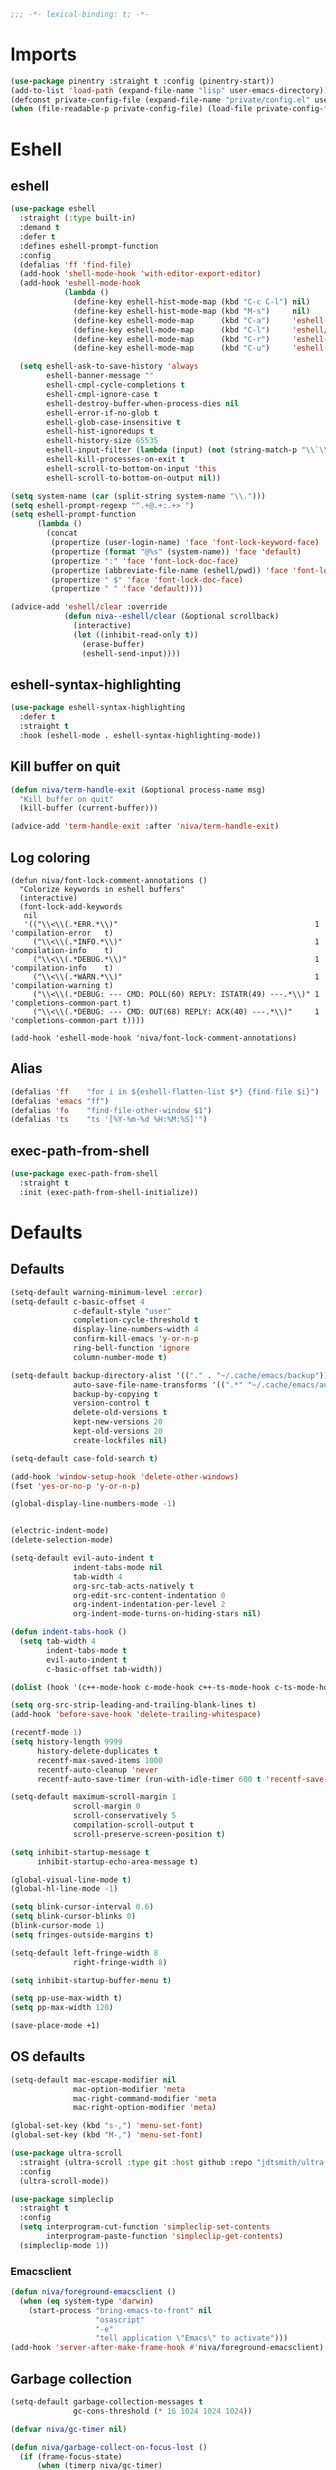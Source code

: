 #+PROPERTY: header-args:emacs-lisp :comments link :tangle ~/.config/emacs/config.el :results silent
#+OPTIONS:  toc:2
#+STARTUP:  overview noindent

#+begin_src emacs-lisp  :comments no
;;; -*- lexical-binding: t; -*-
#+end_src

* Imports
#+begin_src emacs-lisp
(use-package pinentry :straight t :config (pinentry-start))
(add-to-list 'load-path (expand-file-name "lisp" user-emacs-directory))
(defconst private-config-file (expand-file-name "private/config.el" user-emacs-directory))
(when (file-readable-p private-config-file) (load-file private-config-file))
#+end_src

* Eshell
** eshell
#+begin_src emacs-lisp
(use-package eshell
  :straight (:type built-in)
  :demand t
  :defer t
  :defines eshell-prompt-function
  :config
  (defalias 'ff 'find-file)
  (add-hook 'shell-mode-hook 'with-editor-export-editor)
  (add-hook 'eshell-mode-hook
            (lambda ()
              (define-key eshell-hist-mode-map (kbd "C-c C-l") nil)
              (define-key eshell-hist-mode-map (kbd "M-s")     nil)
              (define-key eshell-mode-map      (kbd "C-a")     'eshell-bol)
              (define-key eshell-mode-map      (kbd "C-l")     'eshell/clear)
              (define-key eshell-mode-map      (kbd "C-r")     'eshell-isearch-backward)
              (define-key eshell-mode-map      (kbd "C-u")     'eshell-kill-input)))

  (setq eshell-ask-to-save-history 'always
        eshell-banner-message ""
        eshell-cmpl-cycle-completions t
        eshell-cmpl-ignore-case t
        eshell-destroy-buffer-when-process-dies nil
        eshell-error-if-no-glob t
        eshell-glob-case-insensitive t
        eshell-hist-ignoredups t
        eshell-history-size 65535
        eshell-input-filter (lambda (input) (not (string-match-p "\\`\\s-+" input)))
        eshell-kill-processes-on-exit t
        eshell-scroll-to-bottom-on-input 'this
        eshell-scroll-to-bottom-on-output nil))

(setq system-name (car (split-string system-name "\\.")))
(setq eshell-prompt-regexp "^.+@.+:.+> ")
(setq eshell-prompt-function
      (lambda ()
        (concat
         (propertize (user-login-name) 'face 'font-lock-keyword-face)
         (propertize (format "@%s" (system-name)) 'face 'default)
         (propertize ":" 'face 'font-lock-doc-face)
         (propertize (abbreviate-file-name (eshell/pwd)) 'face 'font-lock-type-face)
         (propertize " $" 'face 'font-lock-doc-face)
         (propertize " " 'face 'default))))

(advice-add 'eshell/clear :override
            (defun niva--eshell/clear (&optional scrollback)
              (interactive)
              (let ((inhibit-read-only t))
                (erase-buffer)
                (eshell-send-input))))
#+end_src

** eshell-syntax-highlighting
#+begin_src emacs-lisp
(use-package eshell-syntax-highlighting
  :defer t
  :straight t
  :hook (eshell-mode . eshell-syntax-highlighting-mode))
#+end_src

** Kill buffer on quit
#+begin_src emacs-lisp
(defun niva/term-handle-exit (&optional process-name msg)
  "Kill buffer on quit"
  (kill-buffer (current-buffer)))

(advice-add 'term-handle-exit :after 'niva/term-handle-exit)
#+end_src

** Log coloring
#+begin_src disabled
(defun niva/font-lock-comment-annotations ()
  "Colorize keywords in eshell buffers"
  (interactive)
  (font-lock-add-keywords
   nil
   '(("\\<\\(.*ERR.*\\)"                                            1 'compilation-error   t)
     ("\\<\\(.*INFO.*\\)"                                           1 'compilation-info    t)
     ("\\<\\(.*DEBUG.*\\)"                                          1 'compilation-info    t)
     ("\\<\\(.*WARN.*\\)"                                           1 'compilation-warning t)
     ("\\<\\(.*DEBUG: --- CMD: POLL(60) REPLY: ISTATR(49) ---.*\\)" 1 'completions-common-part t)
     ("\\<\\(.*DEBUG: --- CMD: OUT(68) REPLY: ACK(40) ---.*\\)"     1 'completions-common-part t))))

(add-hook 'eshell-mode-hook 'niva/font-lock-comment-annotations)
#+end_src

** Alias
#+begin_src emacs-lisp
(defalias 'ff    "for i in ${eshell-flatten-list $*} {find-file $i}")
(defalias 'emacs "ff")
(defalias 'fo    "find-file-other-window $1")
(defalias 'ts    "ts '[%Y-%m-%d %H:%M:%S]'")
#+end_src

** exec-path-from-shell
#+begin_src emacs-lisp
(use-package exec-path-from-shell
  :straight t
  :init (exec-path-from-shell-initialize))
#+end_src

* Defaults
** Defaults
#+begin_src emacs-lisp
(setq-default warning-minimum-level :error)
(setq-default c-basic-offset 4
              c-default-style "user"
              completion-cycle-threshold t
              display-line-numbers-width 4
              confirm-kill-emacs 'y-or-n-p
              ring-bell-function 'ignore
              column-number-mode t)

(setq-default backup-directory-alist '(("." . "~/.cache/emacs/backup"))
              auto-save-file-name-transforms '((".*" "~/.cache/emacs/auto-save/" t))
              backup-by-copying t
              version-control t
              delete-old-versions t
              kept-new-versions 20
              kept-old-versions 20
              create-lockfiles nil)

(setq-default case-fold-search t)

(add-hook 'window-setup-hook 'delete-other-windows)
(fset 'yes-or-no-p 'y-or-n-p)

(global-display-line-numbers-mode -1)


(electric-indent-mode)
(delete-selection-mode)

(setq-default evil-auto-indent t
              indent-tabs-mode nil
              tab-width 4
              org-src-tab-acts-natively t
              org-edit-src-content-indentation 0
              org-indent-indentation-per-level 2
              org-indent-mode-turns-on-hiding-stars nil)

(defun indent-tabs-hook ()
  (setq tab-width 4
        indent-tabs-mode t
        evil-auto-indent t
        c-basic-offset tab-width))

(dolist (hook '(c++-mode-hook c-mode-hook c++-ts-mode-hook c-ts-mode-hook cmake-ts-mode-hook)) (add-hook hook 'indent-tabs-hook))

(setq org-src-strip-leading-and-trailing-blank-lines t)
(add-hook 'before-save-hook 'delete-trailing-whitespace)

(recentf-mode 1)
(setq history-length 9999
      history-delete-duplicates t
      recentf-max-saved-items 1000
      recentf-auto-cleanup 'never
      recentf-auto-save-timer (run-with-idle-timer 600 t 'recentf-save-list))

(setq-default maximum-scroll-margin 1
              scroll-margin 0
              scroll-conservatively 5
              compilation-scroll-output t
              scroll-preserve-screen-position t)

(setq inhibit-startup-message t
      inhibit-startup-echo-area-message t)

(global-visual-line-mode t)
(global-hl-line-mode -1)

(setq blink-cursor-interval 0.6)
(setq blink-cursor-blinks 0)
(blink-cursor-mode 1)
(setq fringes-outside-margins t)

(setq-default left-fringe-width 8
              right-fringe-width 8)

(setq inhibit-startup-buffer-menu t)

(setq pp-use-max-width t)
(setq pp-max-width 120)

(save-place-mode +1)
#+end_src

** OS defaults
#+begin_src emacs-lisp
(setq-default mac-escape-modifier nil
              mac-option-modifier 'meta
              mac-right-command-modifier 'meta
              mac-right-option-modifier 'meta)

(global-set-key (kbd "s-,") 'menu-set-font)
(global-set-key (kbd "M-,") 'menu-set-font)
#+end_src

#+begin_src emacs-lisp
(use-package ultra-scroll
  :straight (ultra-scroll :type git :host github :repo "jdtsmith/ultra-scroll")
  :config
  (ultra-scroll-mode))

(use-package simpleclip
  :straight t
  :config
  (setq interprogram-cut-function 'simpleclip-set-contents
        interprogram-paste-function 'simpleclip-get-contents)
  (simpleclip-mode 1))
#+end_src

*** Emacsclient
#+begin_src emacs-lisp
(defun niva/foreground-emacsclient ()
  (when (eq system-type 'darwin)
    (start-process "bring-emacs-to-front" nil
                   "osascript"
                   "-e"
                   "tell application \"Emacs\" to activate")))
(add-hook 'server-after-make-frame-hook #'niva/foreground-emacsclient)
#+end_src


** Garbage collection
#+begin_src emacs-lisp
(setq-default garbage-collection-messages t
              gc-cons-threshold (* 16 1024 1024 1024))

(defvar niva/gc-timer nil)

(defun niva/garbage-collect-on-focus-lost ()
  (if (frame-focus-state)
      (when (timerp niva/gc-timer)
        (cancel-timer niva/gc-timer))
    (setq my/gc-timer (run-with-idle-timer 180 nil #'garbage-collect))))

(add-function :after after-focus-change-function #'niva/garbage-collect-on-focus-lost)
#+end_src

* Customization
** Theme
#+begin_src emacs-lisp
(ignore-errors (niva/update-theme-faces))
(make-frame-visible)
#+end_src

** Colors
#+begin_src emacs-lisp
(require 'color-operations)
#+end_src

** GUI settings
** Display time
#+begin_src emacs-lisp
(setq-default display-time-format " %H:%M "
              display-time-interval 60
              display-time-default-load-average nil
              display-time-string-forms '((propertize (format-time-string display-time-format now) 'help-echo (format-time-string "%a %b %e, %Y" now)) " "))
(display-time-mode -1)
#+end_src

** Font
#+begin_src emacs-lisp
(defun niva/remove-font-weight ()
  "Set weights to regular on common faces"
  (interactive)
  (set-face-attribute 'bold               nil :weight 'unspecified)
  (set-face-attribute 'buffer-menu-buffer nil :weight 'unspecified)
  (set-face-attribute 'compilation-error  nil :weight 'unspecified)
  (set-face-attribute 'default            nil :weight 'unspecified)
  (set-face-attribute 'help-key-binding   nil :weight 'unspecified :family 'unspecified :box 'unspecified :inherit 'default)
  (set-face-attribute 'outline-1          nil :weight 'unspecified)
  (set-face-attribute 'outline-2          nil :weight 'unspecified)
  (set-face-attribute 'outline-3          nil :weight 'unspecified)
  (set-face-attribute 'tooltip            nil :inherit 'default))
(set-face-attribute 'fixed-pitch nil :family 'unspecified)
#+end_src

** solaire-mode
#+begin_src emacs-lisp
(use-package solaire-mode
  :straight t
  :config
  (solaire-global-mode t)
  (solaire-mode-reset))
(setq solaire-global-mode-hook nil)

(add-hook 'compilation-mode-hook (lambda () (solaire-mode t) (solaire-mode-reset)))
(add-hook 'eshell-mode-hook      (lambda () (solaire-mode t) (solaire-mode-reset)))
(add-hook 'gptel-mode-hook       (lambda () (solaire-mode t) (solaire-mode-reset)))
(add-hook 'read-only-mode-hook   (lambda () (solaire-mode t) (solaire-mode-reset)))
#+end_src

* Window management
** help-window-select
Always move cursor to help window.
#+begin_src emacs-lisp
(setq help-window-select t)
#+end_src

** winner-mode
#+begin_src emacs-lisp
(winner-mode 1)
#+end_src

** tab-bar-echo-area
#+begin_src emacs-lisp
(use-package tab-bar-echo-area
  :straight t
  :custom
  (tab-bar-show nil)
  :config
  (tab-bar-echo-area-mode 1))
#+end_src

** frame-decorations
#+begin_src emacs-lisp
(defun niva/toggle-frame-decorations (&optional frame)
  (interactive)
  (let* ((frame (or frame (selected-frame)))
         (now   (frame-parameter frame 'undecorated)))
    (set-frame-parameter frame 'undecorated (not now))))

(global-set-key (kbd "C-c <backspace>") 'niva/toggle-frame-decorations)
(global-set-key (kbd "C-c <return>") 'niva/toggle-frame-decorations)
#+end_src

** Popper
#+begin_src emacs-lisp
(use-package popper
  :straight t
  :bind (:map popper-mode-map
              ("C-<TAB>"   . popper-cycle)
              ("C-c <TAB>"   . popper-toggle))
  :hook (emacs-startup . popper-mode)

  :init
  (setq popper-reference-buffers
        '("Output\\*$" "\\*Pp Eval Output\\*$"
          "\\*Compile-Log\\*"
          ;; compilation-mode
          "^\\*eldoc.*\\*.*$" eldoc-mode
          "\\*Flycheck errors\\*$" " \\*Flycheck checker\\*$"
          ;; "\\*ChatGPT\\*$" gptel-mode
          ;; "\\*gptel\\*$" gptel-mode
          ))

  :config
  (popper-echo-mode 1)

  ;; HACK: close popper window with `C-g'
  (defun +popper-close-window-hack (&rest _)
    "Close popper window via `C-g'."
    (when (and (called-interactively-p 'interactive)
               (not (region-active-p))
               popper-open-popup-alist)
      (let ((window (caar popper-open-popup-alist)))
        (when (window-live-p window)
          (delete-window window)))))
  (advice-add #'keyboard-quit :before #'+popper-close-window-hack))
#+end_src

* Controls
** Evil mode
*** evil-mode
#+begin_src emacs-lisp
(global-set-key (kbd "<escape>") nil)
(when niva-enable-evil-mode
  (use-package evil
    :straight t
    :custom
    (evil-want-integration t)
    (evil-want-keybinding nil)
    (evil-vsplit-window-right t)
    (evil-split-window-below t)
    (evil-want-C-u-scroll t)
    (evil-undo-system 'undo-fu)
    (evil-scroll-count 8)
    (evil-respect-visual-line-mode t)
    (evil-mode-line-format nil)
    (evil-search-module 'evil-search)
    :init
    (evil-mode))

  (with-eval-after-load 'evil-maps
    (define-key evil-motion-state-map (kbd "RET") nil)))
#+end_src

*** general
#+begin_src emacs-lisp
(when niva-enable-evil-mode
  (use-package general
    :straight t
    :config (general-evil-setup t)))
#+end_src

*** Evil collection
#+begin_src emacs-lisp
(when niva-enable-evil-mode
  (use-package evil-collection
    :after evil
    :straight t
    :diminish evil-collection-unimpaired-mode
    :delight
    :custom
    (evil-collection-setup-minibuffer t)
    :config
    (evil-collection-init)
    (evil-set-initial-state 'dired-mode 'normal)))
#+end_src

** savehist
#+begin_src emacs-lisp
(use-package savehist
  :straight t
  :init
  (savehist-mode))
#+end_src

** Window management
*** transpose-frame
#+begin_src emacs-lisp
(use-package transpose-frame :straight t)
#+end_src

** Keybindings
*** -

#+begin_src emacs-lisp
(use-package bind-key :straight t)
#+end_src

#+begin_src emacs-lisp
(global-set-key                    (kbd "C-j")  nil)
(global-set-key                    (kbd "<f1>") nil)
(global-set-key                    (kbd "<f2>") nil)
(global-set-key                    (kbd "<f3>") nil)
(global-set-key                    (kbd "<f4>") nil)
(global-set-key (kbd "€")          (kbd "$"))
(global-set-key (kbd "s-n")        (kbd "M-n"))
(global-set-key (kbd "s-p")        (kbd "M-p"))
(global-set-key (kbd "s-f")        (kbd "M-f"))
(global-set-key (kbd "s-b")        (kbd "M-b"))
(global-set-key (kbd "s-m")        nil)
(global-set-key (kbd "s-s")        nil)
(global-set-key (kbd "s-q")        nil)
(global-set-key (kbd "C-x b")      'consult-buffer)
(global-set-key (kbd "C-x C-b")    'consult-buffer)
(global-set-key (kbd "s-q")        'save-buffers-kill-terminal)
(global-set-key (kbd "s-<return>") 'toggle-frame-fullscreen)
(global-set-key (kbd "s-t")        'tab-new)
(global-set-key (kbd "s-w")        'tab-close)
(global-set-key (kbd "s-z")        nil)
(global-set-key (kbd "C-c bbl")    'niva/toggle-bing-bong-light)
(global-set-key (kbd "C-c bbd")    'niva/toggle-bing-bong-dark)
(global-set-key (kbd "C-c ct")     'consult-theme)

(defun niva/new-untitled-frame ()
  (interactive)
  (let* ((buf   (generate-new-buffer "untitled"))
         (frame (make-frame)))
    (select-frame-set-input-focus frame)
    (set-window-buffer (frame-root-window frame) buf)
    (with-current-buffer buf
      (fundamental-mode)
      (setq buffer-offer-save t))))

(global-set-key (kbd "s-n") #'niva/new-untitled-frame)

(defun niva/kill-untitled-buffers ()
  (interactive)
  (dolist (buf (buffer-list))
    (when (string-match-p "\\`untitled" (buffer-name buf))
      (kill-buffer buf))))

(unless niva-enable-evil-mode
  (global-set-key (kbd "<escape>") nil))

(with-eval-after-load 'evil-maps
  (define-key evil-normal-state-map (kbd "C-<return>") 'eldoc-doc-buffer)
  (define-key evil-normal-state-map (kbd "C-x k")      'kill-current-buffer)
  (define-key evil-normal-state-map (kbd "C-x K")      'kill-buffer)
  (define-key evil-normal-state-map (kbd "C-w C-x")    'delete-window)
  (define-key evil-normal-state-map (kbd "s-e")        'eshell)
  (define-key evil-normal-state-map (kbd "M-e")        'eshell)
  (define-key evil-normal-state-map (kbd "C-n")        'next-line)
  (define-key evil-normal-state-map (kbd "C-p")        'previous-line)
  (define-key evil-insert-state-map (kbd "C-n")        'nil)
  (define-key evil-insert-state-map (kbd "C-p")        'nil)
  (define-key evil-motion-state-map (kbd "RET")        nil)
  (define-key evil-normal-state-map (kbd "C-p")        'previous-line)
  (define-key evil-insert-state-map (kbd "C-n")        'nil)
  (define-key evil-normal-state-map (kbd "C-.")        'nil)
  (define-key evil-normal-state-map (kbd "C-w n")      'tab-next)
  (define-key evil-normal-state-map (kbd "C-w c")      'tab-new)
  (define-key evil-normal-state-map (kbd "C-<tab>")    'tab-next)
  (define-key evil-normal-state-map (kbd "C-S-<tab>")  'tab-previous)
  (define-key evil-normal-state-map (kbd "C-w SPC")    'transpose-frame)
  (define-key evil-normal-state-map (kbd "C-w H")      'buf-move-left)
  (define-key evil-normal-state-map (kbd "C-w J")      'buf-move-down)
  (define-key evil-normal-state-map (kbd "C-w K")      'buf-move-up)
  (define-key evil-normal-state-map (kbd "C-w L")      'buf-move-right)
  (define-key evil-normal-state-map (kbd "M-<")        'ns-next-frame)
  (define-key evil-normal-state-map (kbd "M->")        'ns-prev-frame)
  (define-key evil-normal-state-map (kbd "s-<")        'ns-next-frame)
  (define-key evil-normal-state-map (kbd "s->")        'ns-prev-frame)
  (define-key evil-normal-state-map (kbd "C-w h")      (lambda() (interactive) (condition-case nil (windmove-left) (error (ns-next-frame)))))
  (define-key evil-normal-state-map (kbd "C-w l")      (lambda() (interactive) (condition-case nil (windmove-right) (error (ns-prev-frame))))))
#+end_src

*** Project
Don't prompt project switch action
#+begin_src emacs-lisp
(setq project-switch-commands 'project-find-file)
#+end_src

** which-key
#+begin_src emacs-lisp
(use-package which-key
  :straight t
  :diminish
  :custom
  (which-key-popup-type 'side-window)
  (which-key-idle-delay 1.5)
  :config
  (which-key-mode))

(when niva-enable-evil-mode
  (nvmap :keymaps 'override :prefix "SPC"
    "SPC"   '(execute-extended-command          :which-key "M-x")
    "B"     '(consult-buffer-other-window       :which-key "consult-buffer-other-window")
    "b"     '(consult-buffer                    :which-key "consult-buffer")
    "c C"   '(recompile                         :which-key "recompile")
    "c a"   '(eglot-code-actions                :which-key "eglot-code-actions")
    "c c"   '(project-compile                   :which-key "project-compile")
    "c e"   '(consult-compile-error             :which-key "consult-compile-error")
    "c T"   '(niva/run-test-command             :which-key "niva/run-test-command")
    "p d"   '(project-dired                     :which-key "project-dired")
    "d d"   '(dired                             :which-key "dired")
    "d l"   '(devdocs-lookup                    :which-key "devdocs-lookup")
    "d r"   '(niva/deobfuscate-region           :which-key "niva/deobfuscate-region")
    "d u"   '(magit-diff-unstaged               :which-key "magit-diff-unstaged")
    "e r"   '(eval-region                       :which-key "eval-region")
    "e i"   '(eglot-inlay-hints-mode            :which-key "eglot-inlay-hints-mode")
    "f f"   '(find-file                         :which-key "find-file")
    "f m"   '(consult-flymake                   :which-key "consult-flymake")
    "h p"   '(ff-get-other-file                 :which-key "ff-get-other-file")
    "h g"   '(niva-guards                       :which-key "niva-guards")
    "h h"   '(consult-history                   :which-key "consult-history")
    "i m"   '(consult-imenu-multi               :which-key "consult-imenu")
    "L n"   '(global-display-line-numbers-mode  :which-key "global-display-line-numbers-mode")
    "l n"   '(display-line-numbers-mode         :which-key "display-line-numbers-mode")
    "o r"   '(niva/obfuscate-region             :which-key "niva/obfuscate-region")
    "p e"   '(profiler-stop                     :which-key "profiler-stop")
    "p f"   '(project-find-file                 :which-key "project-find-file")
    "p p"   '(project-switch-project            :which-key "project-switch-project")
    "p r"   '(profiler-report                   :which-key "profiler-report")
    "p s"   '(profiler-start                    :which-key "profiler-start")
    "r o"   '(read-only-mode                    :which-key "read-only-mode")
    "s h"   '(git-gutter:stage-hunk             :which-key "git-gutter:stage-hunk")
    "t r"   '(treemacs                          :which-key "treemacs")
    "t t"   '(toggle-truncate-lines             :which-key "Toggle truncate lines")
    "w U"   '(winner-redo                       :which-key "winner-redo")
    "w u"   '(winner-undo                       :which-key "winner-undo")
    "p b"   '(consult-project-buffer            :which-key "project-list-buffers")

    "gpt"   '(niva/gptel-common-buffer          :which-key "niva/gptel-common-buffer")
    "cmd"   '(project-async-shell-command       :which-key "project-async-shell-command")
    "elf"   '(elfeed                            :which-key "elfeed")
    "eww"   '(eww                               :which-key "eww")
    "rec"   '(consult-recent-file               :which-key "consult-recent-file")
    "rip"   '(niva/consult-ripgrep-in-directory :which-key "niva/consult-ripgrep-in-directory")
    "cir"   '(circe                             :which-key "circe")
    "ir"    '(niva/switch-irc-buffers           :which-key "niva/switch-irc-buffers")
    "SCR"   '(scratch-buffer                    :which-key "scratch-buffer")
    "tsfll" '(niva/prompt-treesit-level         :which-key "niva/prompt-treesit-level")))

(global-set-key (kbd "C-c early") (lambda () (interactive) (find-file "~/.config/emacs/early-init.el")))
(global-set-key (kbd "C-c scr")   (lambda () (interactive) (find-file "~/dev/stuff/persist-scratch.org")))
(global-set-key (kbd "C-c conf")  (lambda () (interactive) (find-file "~/.config/emacs/config.org")))
(global-set-key (kbd "C-c ff")    'find-file)
(global-set-key (kbd "C-c elf")   'elfeed)

(global-set-key (kbd "C-c c a")   (lambda () (interactive)
                                    (when (eglot-managed-p)
                                      (call-interactively #'eglot-code-actions))))
#+end_src

** Undo
*** undo-fu
#+begin_src emacs-lisp
(use-package undo-fu
  :straight t
  :custom
  (undo-fu-allow-undo-in-region t)
  :config
  (global-set-key (kbd "s-z")  'undo-fu-only-undo)
  (global-set-key (kbd "s-Z")  'undo-fu-only-redo)
  (with-eval-after-load 'evil-maps
    (define-key evil-normal-state-map (kbd "u") 'undo-fu-only-undo)
    (define-key evil-normal-state-map (kbd "U") 'undo-fu-only-redo)))
#+end_src

*** undo-fu-session
#+begin_src emacs-lisp
(use-package undo-fu-session
  :straight t
  :custom
  (undo-fu-session-incompatible-files '(".cache/*" "/COMMIT_EDITMSG\\'" "/git-rebase-todo\\'"))
  :config
  (global-undo-fu-session-mode))
#+end_src

*** vundo
#+begin_src emacs-lisp
(use-package vundo
  :straight t
  :custom
  (vundo-glyph-alist vundo-unicode-symbols)
  (vundo-window-max-height 5)
  (vundo-compact-display t))
#+end_src

** buffer-move
#+begin_src emacs-lisp
(use-package buffer-move :straight t)
#+end_src

** Hydra

#+begin_src emacs-lisp
(use-package hydra
  :straight t
  :custom
  (hydra-is-helpful t)
  :config
  (defhydra hydra-win-resize (:prefix "C-c w")
    "Resize window"
    ("C-j" (lambda () (interactive) (shrink-window 4)) "↓ shrink")
    ("C-k" (lambda () (interactive) (enlarge-window 4)) "↑ enlarge")
    ("C-h" (lambda () (interactive) (shrink-window-horizontally 8)) "← shrink")
    ("C-l" (lambda () (interactive) (enlarge-window-horizontally 8)) "→ enlarge")
    ("h" windmove-left     "← move"    :exit t)
    ("j" windmove-down     "↓ move"    :exit t)
    ("k" windmove-up       "↑ move"    :exit t)
    ("l" windmove-right    "→ move"    :exit t)
    ("H" buf-move-left     "← swap"    :exit t)
    ("J" buf-move-down     "↓ swap"    :exit t)
    ("K" buf-move-up       "↑ swap"    :exit t)
    ("L" buf-move-right    "→ swap"    :exit t)
    ("SPC" transpose-frame "transpose" :exit t))
  (bind-key* "C-c w" #'hydra-win-resize/body)

  (with-eval-after-load 'org
    (define-key org-mode-map (kbd "C-c C-w") nil))

  (with-eval-after-load 'evil-maps
    (setq hydra-is-helpful nil)
    (defhydra hydra-win-resize (evil-normal-state-map "C-w")
      "Resize window"
      ("C-j" (lambda () (interactive) (evil-window-decrease-height 4)))
      ("C-k" (lambda () (interactive) (evil-window-increase-height 4)))
      ("C-h" (lambda () (interactive) (evil-window-decrease-width 8)))
      ("C-l" (lambda () (interactive) (evil-window-increase-width 8)))))

  (with-eval-after-load 'evil-maps
    (with-eval-after-load 'magit
      (setq hydra-is-helpful nil)
      (defhydra hydra-win-resize (magit-file-section-map "C-w")
        "Resize window"
        ("C-j" (lambda () (interactive) (evil-window-decrease-height 4)))
        ("C-k" (lambda () (interactive) (evil-window-increase-height 4)))
        ("C-h" (lambda () (interactive) (evil-window-decrease-width 8)))
        ("C-l" (lambda () (interactive) (evil-window-increase-width 8)))))))

#+end_src

** imenu
#+begin_src emacs-lisp
(use-package imenu
  :straight (:type built-in)
  :defer t
  :custom
  (org-imenu-depth 8))
#+end_src

** zoom
#+begin_src emacs-lisp
(global-set-key (kbd "s-O") 'global-text-scale-adjust)
#+end_src

** embark
#+begin_src emacs-lisp
(use-package embark
  :straight t
  :bind (("C-." . embark-act)
         ("M-." . embark-dwim)
         :map minibuffer-local-map
         ("C-d" . embark-act)
         :map embark-region-map
         ("D" . denote-region)))

(use-package embark-consult
  :straight t
  :hook
  (embark-collect-mode . consult-preview-at-point-mode))
#+end_src
* Completion
** Vertico
#+begin_src emacs-lisp
(use-package vertico
  :straight t
  :custom
  (vertico-count 10)
  (vertico-resize t)
  (vertico-cycle t))

(use-package vertico-multiform
  :straight nil
  :load-path "straight/repos/vertico/extensions"
  :after vertico
  :config
  (setq-default vertico-sort-function #'vertico-sort-history-alpha
                vertico-multiform-commands
                '((consult-theme (vertico-sort-function . vertico-sort-alpha))))

  (vertico-mode)
  (vertico-multiform-mode))

(use-package vertico-mouse
  :straight nil
  :load-path "straight/repos/vertico/extensions"
  :after vertico
  :config
  (vertico-mouse-mode +1))
#+end_src

** Consult
#+begin_src emacs-lisp
(use-package consult
  :straight t
  :config
  (consult-customize
   consult-theme
   :preview-key '("M-." "C-SPC" :debounce 0.5 any))
  (setq consult-ripgrep-args "rg \
            --null \
            --line-buffered \
            --color=never \
            --max-columns=1000 \
            --path-separator / \
            --smart-case \
            --no-heading \
            --with-filename \
            --line-number \
            --hidden \
            --follow \
            --glob \"!.git/*\"")

  (defun niva/consult-ripgrep-in-directory ()
    (interactive)
    (let ((directory-to-search (read-directory-name "Search in directory: " nil nil t)))
      (consult-ripgrep (expand-file-name "." directory-to-search))))

  (global-set-key (kbd "C-s") 'consult-line)
  (global-set-key (kbd "C-c s") 'consult-line-multi))

#+end_src

** Marginalia
#+begin_src emacs-lisp
(use-package marginalia
  :straight t
  :init
  (marginalia-mode))
#+end_src

** Yasnippet
#+begin_src emacs-lisp
(require 'org-tempo)
(add-to-list 'org-modules 'org-tempo t)
(use-package yasnippet-snippets :straight t :defer t)

(use-package yasnippet
  :straight t
  :defer t
  :diminish yas-minor-mode
  :config (yas-global-mode 1))
#+end_src

** Corfu
#+begin_src emacs-lisp
(use-package corfu
  :straight t
  :hook (prog-mode . corfu-mode)
  :config
  (setq corfu-cycle t
        corfu-auto t
        corfu-echo-documentation t
        corfu-preselect 'prompt
        corfu-auto-prefix 2
        corfu-count 5
        corfu-bar-width 0.0)
  (corfu-popupinfo-mode))

(use-package orderless
  :straight t
  :init
  (setq completion-styles '(orderless basic)
        completion-category-defaults nil
        completion-category-overrides '((file (styles . (partial-completion))))))

(use-package cape
  :straight t
  :config
  (setq cape-elisp-symbol-wrapper nil
        cape-dabbrev-min-length 4)
  (add-to-list 'completion-at-point-functions #'cape-dabbrev)
  (add-to-list 'completion-at-point-functions #'cape-file)
  (add-to-list 'completion-at-point-functions #'cape-elisp-block)
  (add-to-list 'completion-at-point-functions #'cape-elisp-symbol)
  (add-to-list 'completion-at-point-functions #'cape-keyword))

(use-package kind-icon
  :straight t
  :after corfu
  :defer t
  :config
  (setq kind-icon-use-icons t
        kind-icon-default-face 'corfu-default
        kind-icon-blend-background nil
        kind-icon-blend-frac 0.08
        kind-icon-default-style '(:padding -1 :stroke 0 :margin 0 :radius 0 :height 1.0 :scale 1.0)
        kind-icon-formatted 'variable)
  (add-to-list 'corfu-margin-formatters #'kind-icon-margin-formatter))
#+end_src

* File management
** Dired
#+begin_src emacs-lisp
(use-package dired
  :straight (:type built-in)
  :config
  (setq-default insert-directory-program "gls"
                dired-use-ls-dired t
                dired-subtree-use-backgrounds nil
                dired-listing-switches "-alh --group-directories-first"
                dired-subtree-line-prefix "  "
                dired-kill-when-opening-new-dired-buffer t
                dired-subtree-line-prefix-face 'subtree))

(use-package dirtree :straight t :ensure t)

(use-package dired-subtree
  :straight t
  :after dired
  :ensure t
  :hook ((dired-mode . dired-hide-details-mode)
         (dired-mode . hl-line-mode))
  :bind
  (:map dired-mode-map
        ("<tab>" . dired-subtree-toggle)
        ("TAB" . dired-subtree-toggle)
        ("<backtab>" . dired-subtree-remove)
        ("S-TAB" . dired-subtree-remove)))

(use-package dired-collapse
  :straight t
  :after dired
  :init
  (with-eval-after-load 'evil-maps
    (evil-define-key 'normal dired-mode-map (kbd "H") 'dired-up-directory)
    (evil-define-key 'normal dired-mode-map (kbd "L") 'dired-find-file))
  (add-hook 'dired-mode-hook 'dired-collapse-mode))

(use-package async :straight t
  :config
  (autoload 'dired-async-mode "dired-async.el" nil t)
  (dired-async-mode 1))

(use-package dired-toggle
  :straight t
  :after dired
  :ensure t
  :bind (("C-c t" . #'dired-toggle)
         :map dired-mode-map
         ("q" . #'dired-toggle-quit)
         ([remap dired-find-file] . #'dired-toggle-find-file)
         ([remap dired-up-directory] . #'dired-toggle-up-directory)
         ("C-c C-u" . #'dired-toggle-up-directory))
  :config
  (setq dired-toggle-window-size 32)
  (setq dired-toggle-window-side 'left)

  (with-eval-after-load 'evil (evil-define-key 'normal dired-mode-map (kbd "q") #'dired-toggle-quit))

  (add-hook 'dired-toggle-mode-hook
            (lambda () (interactive)
              (variable-pitch-mode 1)
              (visual-line-mode -1)
              (setq-local visual-line-fringe-indicators '(nil right-curly-arrow))
              (setq-local word-wrap nil))))

(use-package dired-hacks :straight t)
#+end_src


** treemacs
#+begin_src emacs-lisp
(use-package treemacs
  :straight t
  :defer t
  :config
  (setq treemacs-no-png-images nil
        treemacs-file-follow-delay 0.03
        treemacs--icon-size 16
        )
  (set-face-attribute 'treemacs-root-face nil :height 'unspecified :weight 'unspecified)
  (treemacs-hide-gitignored-files-mode nil))
#+end_src

** Other
#+begin_src emacs-lisp
(global-auto-revert-mode t)
#+end_src

* Development
** C++
*** Other file
#+begin_src emacs-lisp
(setq cc-other-file-alist
      '(("\\.h\\'" (".cpp" ".c"))
        ("\\.hpp\\'" (".cpp" ".tpp"))
        ("\\.c\\'" (".h"))
        ("\\.cpp\\'" (".h" ".hpp" ".tpp"))
        ("\\.tpp\\'" (".hpp" ".cpp"))))
#+end_src

*** Mode extension
#+begin_src emacs-lisp
(dolist (pair '(("\\.tpp\\'" . c++-mode)
                ("\\.kts\\'" . java-mode)))
  (push pair auto-mode-alist))
#+end_src

*** Header guards
#+begin_src emacs-lisp
(require 'niva-guards)
(global-set-key (kbd "C-c h g") 'niva-guards)
#+end_src

** Python
*** Editing
#+begin_src emacs-lisp
(setq-default python-indent-block-paren-deeper t)
(setq-default python-indent-guess-indent-offset nil)
(setq-default python-indent-guess-indent-offset-verbose nil)
(setq-default python-indent-offset 4)
#+end_src

*** zmq
#+begin_src emacs-lisp
(use-package zmq
  :straight (zmq :host github :repo "nnicandro/emacs-zmq"))
#+end_src
*** jupyter
#+begin_src emacs-lisp
(use-package jupyter
  :straight (jupyter :type git :host github :repo "emacs-jupyter/jupyter")
  :defer t
  :bind ("C-c j p" . tempo-template-org-src-jupyter-:session-py))
;; Copied from nowislewis/nowisemacs
(defun my/org-babel-execute-src-block (&optional _arg info _params)
  "Load language if needed"
  (let* ((lang (nth 0 info))
         (sym (cond ((member (downcase lang) '("c" "cpp" "c++")) 'C)
                    ((member (downcase lang) '("jupyter-python")) 'jupyter)
                    ((member (downcase lang) '("sh" "bash" "zsh")) 'shell)
                    (t (intern lang))))
         (backup-languages org-babel-load-languages))
    (unless (assoc sym backup-languages)
      (condition-case err
          (progn
            (org-babel-do-load-languages 'org-babel-load-languages (list (cons sym t)))
            (setq-default org-babel-load-languages (append (list (cons sym t)) backup-languages)))
        (file-missing
         (setq-default org-babel-load-languages backup-languages)
         err)))))
(advice-add 'org-babel-execute-src-block :before #'my/org-babel-execute-src-block )

(setq org-babel-default-header-args:jupyter '((:kernel . "python") (:async . "yes")))
(add-to-list 'org-src-lang-modes '("jupyter" . python))
(setq-default org-confirm-babel-evaluate nil)
#+end_src

#+begin_src emacs-lisp
(use-package pyenv :straight t :defer t)
#+end_src

** Eldoc
#+begin_src emacs-lisp
(use-package eldoc
  :straight (:type built-in)
  :diminish
  :config
  (setq-default eldoc-idle-delay 0.4
                eldoc-echo-area-use-multiline-p t
                eldoc-echo-area-prefer-doc-buffer t
                eldoc-documentation-strategy #'eldoc-documentation-compose-eagerly)

  (diminish 'eldoc-mode))
(diminish 'abbrev-mode)
#+end_src

** Language server
*** Eglot
#+begin_src emacs-lisp
(use-package eglot
  :straight (:type built-in)
  :defer t
  :hook ((c-mode          . eglot-ensure)
         (c++-mode        . eglot-ensure)
         (c-ts-mode       . eglot-ensure)
         (c++-ts-mode     . eglot-ensure)
         (python-mode     . eglot-ensure)
         (python-ts-mode  . eglot-ensure)
         (cmake-ts-mode   . eglot-ensure)
         (yaml-ts-mode    . eglot-ensure))

  :custom
  (eglot-sync-connect 0)
  (eglot-autoshutdown t)
  (eglot-sync-connect nil)
  (eglot-events-buffer-size 0)
  (eglot-extend-to-xref t)
  (eglot-report-progress 'messages)
  (eglot-code-action-indications '(eldoc-hint))
  (eglot-code-action-indicator "?")
  (eglot-workspace-configuration `((:basedpyright . (:typeCheckingMode "standard"))))
  ;; (setq-default eglot-send-changes-idle-time 5.0)
  :config
  (fset #'jsonrpc--log-event #'ignore)

  (add-to-list 'eglot-server-programs '((c-mode c++-mode c++-ts-mode) .
                                        ("/opt/homebrew/bin/clangd"
                                         "--query-driver=/Applications/ARM/bin/arm-none-eabi-g++"
                                         "--clang-tidy"
                                         "--completion-style=detailed"
                                         ;; "--pch-storage=memory"
                                         "--header-insertion=never"
                                         "--background-index-priority=background"
                                         "-j=8"
                                         "--log=error"
                                         )))

  (add-to-list 'eglot-server-programs '((python-mode python-ts-mode)
                                        "basedpyright-langserver"
                                        "--stdio"))

  (add-to-list 'eglot-server-programs '((cmake-mode cmake-ts-mode)
                                        "neocmakelsp"
                                        "--stdio"))

  (add-to-list 'eglot-server-programs '((yaml-mode yaml-ts-mode)
                                        "yaml-language-server"
                                        "--stdio")))


(advice-add 'eglot--mode-line-format :override (lambda () ""))

(add-hook 'eglot-managed-mode-hook
          (lambda ()
            (kill-local-variable 'flymake-indicator-type)))

(with-eval-after-load 'eglot
  (add-hook 'eglot-managed-mode-hook (lambda () (eglot-inlay-hints-mode -1)))
  (set-face-attribute 'eglot-mode-line nil :inherit 'unspecified)

  (defun eglot--format-markup (markup)
    "Format MARKUP according to LSP's spec."
    (pcase-let ((`(,string ,mode)
                 (if (stringp markup) (list markup 'gfm-view-mode)
                   (list (plist-get markup :value)
                         (pcase (plist-get markup :kind)
                           ("markdown" 'gfm-view-mode)
                           ("plaintext" 'text-mode)
                           (_ major-mode))))))
      (with-temp-buffer
        (setq-local markdown-fontify-code-blocks-natively t)
        ;; >>> start of change >>>
        (setq string (replace-regexp-in-string "\n---" "  " string))
        ;; <<< end of change <<<
        (insert string)
        (let ((inhibit-message t)
              (message-log-max nil)
              match)
          (ignore-errors (delay-mode-hooks (funcall mode)))
          (font-lock-ensure)
          (goto-char (point-min))
          (let ((inhibit-read-only t))
            (when (fboundp 'text-property-search-forward)
              (while (setq match (text-property-search-forward 'invisible))
                (delete-region (prop-match-beginning match)
                               (prop-match-end match)))))
          (string-trim (buffer-string)))))))
#+end_src

#+begin_src emacs-lisp
(use-package eglot-booster
  :straight
  (eglot-booster :type git :host github :repo "jdtsmith/eglot-booster")
  :defer t
  :config (eglot-booster-mode))
#+end_src

#+begin_src emacs-lisp
(use-package eglot-inactive-regions
  :straight t
  :defer t
  :custom
  (eglot-inactive-regions-opacity 0.4)
  :config
  (eglot-inactive-regions-mode 1))
#+end_src

** Flymake
#+begin_src emacs-lisp
(use-package flymake
  :straight (:type built-in)
  :defer t
  :config
  (setq flymake-start-on-save-buffer t
        flymake-no-changes-timeout 0.2
        flymake-fringe-indicator-position nil
        flymake-indicator-type nil
        flymake-mode-line-lighter nil)

  (add-hook 'sh-mode-hook 'flymake-mode)
  (add-hook 'prog-mode-hook 'flymake-mode)
  (add-hook 'text-mode-hook 'flymake-mode)

  (global-set-key (kbd "C-c f m")   'consult-flymake))

(use-package flymake-cursor
  :straight t
  :defer t
  :config
  (setq-default flymake-cursor-number-of-errors-to-display 3))
#+end_src

** Tree-sitter
#+begin_src emacs-lisp
(use-package kotlin-ts-mode
  :straight t
  :after treesit)

(use-package treesit
  :straight (:type built-in)
  :ensure t
  :config
  (add-to-list 'treesit-extra-load-path "~/.cache/emacs/tree-sitter")
  (setq-default c-ts-mode-indent-offset   tab-width
                json-ts-mode-indent-offset 4
                treesit-language-source-alist '((bash         "https://github.com/tree-sitter/tree-sitter-bash")
                                                (c            "https://github.com/tree-sitter/tree-sitter-c")
                                                (cpp          "https://github.com/tree-sitter/tree-sitter-cpp")
                                                (cmake        "https://github.com/uyha/tree-sitter-cmake")
                                                (js           "https://github.com/tree-sitter/tree-sitter-javascript")
                                                (json         "https://github.com/tree-sitter/tree-sitter-json")
                                                (kotlin       "https://github.com/fwcd/tree-sitter-kotlin")
                                                (python       "https://github.com/tree-sitter/tree-sitter-python")
                                                (tsx          "https://github.com/tree-sitter/tree-sitter-typescript")
                                                (typescript   "https://github.com/tree-sitter/tree-sitter-typescript")
                                                (rust         "https://github.com/tree-sitter/tree-sitter-rust")
                                                (yaml         "https://github.com/ikatyang/tree-sitter-yaml")))

  (dolist (pair '(("\\.sh\\'"           . bash-ts-mode)
                  ("\\.c\\'"            . c-ts-mode)
                  ("\\.h\\'"            . c-ts-mode)
                  ("\\.cpp\\'"          . c++-ts-mode)
                  ("\\.hpp\\'"          . c++-ts-mode)
                  ("\\.tpp\\'"          . c++-ts-mode)
                  ("\\.java\\'"         . java-ts-mode)
                  ("\\.js\\'"           . js-ts-mode)
                  ("\\.kts\\'"          . kotlin-ts-mode)
                  ("\\.md\\'"           . json-ts-mode)
                  ("\\.json\\'"         . json-ts-mode)
                  ("\\.ts\\'"           . typescript-ts-mode)
                  ("\\.tsx\\'"          . tsx-ts-mode)
                  ("\\.cmake\\'"        . cmake-ts-mode)
                  ("\\.py\\'"           . python-ts-mode)
                  ("\\.rs\\'"           . rust-ts-mode)
                  ("\\.yaml\\'"         . yaml-ts-mode)
                  ("\\.clangd\\'"       . yaml-ts-mode)
                  ("\\.yml\\'"          . yaml-ts-mode)
                  ("\\.clang-format\\'" . yaml-ts-mode)
                  ("\\.clang-tidy\\'"   . yaml-ts-mode)))
    (push pair auto-mode-alist)))

(defun niva/prompt-treesit-level () (interactive)
       (setq treesit-font-lock-level (string-to-number (consult--prompt :prompt "treesit-font-lock-level: ")))
       (funcall major-mode))
#+end_src

** Formatting
*** Apheleia
#+begin_src emacs-lisp
(use-package apheleia
  :straight t
  :config
  (setq-default apheleia-mode-lighter nil)
  (setf (alist-get 'ruff apheleia-formatters)           '("ruff" "format" "--silent" "-"))
  (setf (alist-get 'ruff-isort apheleia-formatters)     '("ruff" "check" "--fix" "--select" "I" "-"))

  (setf (alist-get 'python-mode apheleia-mode-alist)    '(ruff ruff-isort))
  (setf (alist-get 'python-ts-mode apheleia-mode-alist) '(ruff ruff-isort))
  (setf (alist-get 'sh-mode apheleia-mode-alist)        '(shfmt))
  (setf (alist-get 'bash-ts-mode apheleia-mode-alist)   '(shfmt))
  (setf (alist-get 'c++-ts-mode apheleia-mode-alist)    '(clang-format))
  (setf (alist-get 'c++-mode apheleia-mode-alist)       '(clang-format))
  (setf (alist-get 'cmake-mode apheleia-mode-alist)     '(cmake-format))
  (setf (alist-get 'cmake-ts-mode apheleia-mode-alist)  '(cmake-format))
  (setf (alist-get 'c-ts-mode apheleia-mode-alist)    nil)
  (setf (alist-get 'c-mode apheleia-mode-alist)       nil)
  (apheleia-global-mode +1))
#+end_src


*** Delete empty lines
#+begin_src emacs-lisp
(defun niva/delete-empty-lines-at-top ()
  "Delete topmost lines if they contain no characters"
  (interactive)
  (save-excursion
    (when (> (count-lines (point-min) (point-max)) 1)
      (goto-char (point-min))
      (while (and (looking-at "^$") (> (count-lines (point-min) (point-max)) 1))
        (message "Removing empty first line")
        (delete-region (point) (progn (forward-line 1) (point)))))))

(add-hook 'before-save-hook #'niva/delete-empty-lines-at-top)
#+end_src

** Version control
*** diff-hl
#+begin_src emacs-lisp
(defun niva/diff-hl-fix ()
   (interactive)
   (set-face-attribute 'diff-hl-change nil :inherit 'unspecified :background 'unspecified)
   (set-face-attribute 'diff-hl-insert nil :inherit 'unspecified :background 'unspecified)
   (set-face-attribute 'diff-hl-delete nil :inherit 'unspecified :background 'unspecified)
   )

(use-package diff-hl
  :straight t
  :ensure t
  :config

  (defun my-diff-hl-fringe-bmp-function (_type _pos)
    "Fringe bitmap function for use as `diff-hl-fringe-bmp-function'."
    (define-fringe-bitmap 'my-diff-hl-bmp
      (vector
       #b0100
       #b0010
       #b1000
       #b0100
       #b0010
       #b1000
       )
      2 8
      '(center t)))

  ;; (setq diff-hl-fringe-bmp-function #'my-diff-hl-fringe-bmp-function)

  (setq diff-hl-draw-borders t
        diff-hl-side 'left
        diff-hl-margin-symbols-alist '((change  . "=")
                                       (delete  . "-")
                                       (ignored . "i")
                                       (insert  . "+")
                                       (unknown . "u")
                                       ))

  ;; (add-hook 'prog-mode-hook 'niva/diff-hl-fix)
  (diff-hl-margin-mode)
  (global-diff-hl-mode))
#+end_src

*** magit
#+begin_src emacs-lisp
(use-package magit
  :straight t
  :defer t
  :config
  (setq ediff-split-window-function 'split-window-horizontally
        ediff-window-setup-function 'ediff-setup-windows-plain
        magit-no-confirm nil)

  (setq magit-section-initial-visibility-alist
        '((stashes . hide) (untracked . hide) (unpushed . hide) ([unpulled status] . show)
          ([file unstaged status] . hide)
          ([file diffbuf] . hide)
          ([file commit stash] . hide)))

  (defun disable-y-or-n-p (orig-fun &rest args)
    (cl-letf (((symbol-function 'y-or-n-p) (lambda (prompt) t)))
      (apply orig-fun args)))

  (advice-add 'ediff-quit :around #'disable-y-or-n-p))


(defun my-replace-git-status (tstr)
  (let* ((tstr (replace-regexp-in-string "Git" "" tstr))
         (first-char (substring tstr 0 1))
         (rest-chars (substring tstr 1)))
    (cond
     ((string= ":" first-char) ;;; Modified
      (replace-regexp-in-string "^:" "*" tstr))
     ((string= "-" first-char) ;; No change
      (replace-regexp-in-string "^-" "-️" tstr))
     (t tstr))))
;; (advice-add #'vc-git-mode-line-string :filter-return #'my-replace-git-status)
#+end_src
** Documentation
*** markdown-mode
#+begin_src emacs-lisp
(use-package markdown-mode
  :straight t
  :config
  (setq markdown-list-item-bullets '(""))
  (set-face-attribute 'markdown-code-face nil :background 'unspecified)
  (set-face-attribute 'markdown-line-break-face nil :underline 'unspecified)
  (setq markdown-hr-display-char nil))
#+end_src

*** helpful
#+begin_src emacs-lisp
(use-package helpful
  :straight (:host github :repo "wilfred/helpful")
  :bind (("C-h f" . helpful-callable)
		 ("C-h v" . helpful-variable)
		 ("C-h k" . helpful-key)
		 ("C-h F" . helpful-function)
		 ("C-h C" . helpful-command)
		 ("C-c C-d" . helpful-at-point)))
#+end_src

*** devdocs
#+begin_src emacs-lisp
(use-package devdocs
  :straight t
  :init
  (defvar lps/devdocs-alist
    '((python-ts-mode-hook     . "python~3.12")
      (c-ts-mode-hook          . "c")
      (c++-mode-hook           . "cpp")
      (c++-ts-mode-hook        . "cpp")
      (org-mode-hook           . "elisp")
      (emacs-lisp-mode-hook    . "elisp")
      (sh-mode-hook            . "bash")))

  (setq devdocs-window-select t)

  (dolist (pair lps/devdocs-alist)
    (let ((hook (car pair))
          (doc (cdr pair)))
      (add-hook hook `(lambda () (setq-local devdocs-current-docs (list ,doc))))))

  (with-eval-after-load 'evil-maps
    (define-key evil-normal-state-map (kbd "SPC g d")
                (lambda ()
                  (interactive)
                  (devdocs-lookup nil (thing-at-point 'symbol t))))))
#+end_src

** Running tests
#+begin_src emacs-lisp
(defun niva/run-test-command ()
  "Run command for testing"
  (interactive)
  (let* ((command-history (symbol-value 'my-run-test-project-command-history))
         (last-command (car command-history))
         (command (read-shell-command "Test command: " last-command 'my-run-test-project-command-history)))
    (compile command)))
(defvar niva/run-test-command-history nil)
#+end_src

** Compilation mode
#+begin_src emacs-lisp
(use-package xterm-color
  :straight t
  :config
  (defun from-face (face)
    (face-attribute face :foreground))
  (setq xterm-color-names
        `[,(from-face 'default)
          ,(from-face 'ansi-color-red)
          ,(from-face 'ansi-color-green)
          ,(from-face 'ansi-color-yellow)
          ,(from-face 'ansi-color-blue)
          ,(from-face 'ansi-color-magenta)
          ,(from-face 'ansi-color-cyan)
          ,(from-face 'ansi-color-white)
          ]))

(add-hook 'compilation-filter-hook 'ansi-color-compilation-filter)
(defun niva/advice-compilation-filter (f proc string)
  (funcall f proc (xterm-color-filter string)))

(use-package compile
  :straight (:type built-in)
  :config
  (setq compilation-error-regexp-alist (delete 'gnu compilation-error-regexp-alist))

  (add-to-list 'compilation-error-regexp-alist-alist
               '(niva--compile-warning
                 "\\[Warning\\] \\(.*?\\):\\([0-9]+\\)"
                 1 2 3
                 0 1))

  (add-to-list 'compilation-error-regexp-alist-alist
               '(niva--compile-error
                 "\\[Error\\] \\(.*?\\):\\([0-9]+\\):?\\([0-9]+\\)?"
                 1 2 3
                 1 1))

  (add-to-list 'compilation-error-regexp-alist-alist
               '(niva--compile-mbed-error
                 "\\[mbed\\] ERROR: \"\\(.*?\\)\""
                 1 nil nil
                 1 1))

  (add-to-list 'compilation-error-regexp-alist-alist
               '(niva--compile-include
                 "^\\(?:In file included \\|                 \\|\t\\)from \ \\([0-9]*[^0-9\n]\\(?:[^\n :]\\| [^-/\n]\\|:[^ \n]\\)*?\\):\ \\([0-9]+\\)\\(?::\\([0-9]+\\)\\)?\\(?:\\([:,]\\|$\\)\\)?"
                 1 2 3
                 (0 . 0) 1))

  (add-to-list 'compilation-error-regexp-alist-alist
               '(niva--compile-include2
                 "\\[ERROR\\] In file included from \\(.*?\\):\\([0-9]+\\),"
                 1 2 nil
                 1 1))

  (add-to-list 'compilation-error-regexp-alist-alist
               '(niva--compile-gcc-warning
                 "^\\(\\.\\/.*?\\|\\/.*?\\):\\([0-9]+\\)?:?\\([0-9]+\\)?: warning:"
                 1 2 3
                 1 1))

  (add-to-list 'compilation-error-regexp-alist-alist
               '(niva--compile-gcc-required
                 "^\\(\\.\\/.*?\\|\\/.*?\\):\\([0-9]+\\)?:?\\([0-9]+\\)?: +required"
                 1 2 3
                 1 1))


  (add-to-list 'compilation-error-regexp-alist-alist
               '(niva--compile-gcc-note
                 "^\\(\\.\\/.*?\\|\\/.*?\\):\\([0-9]+\\)?:?\\([0-9]+\\)?: note:" 1 2 3
                 0 1))

  (add-to-list 'compilation-error-regexp-alist-alist
               '(niva--compile-gcc-error
                 "^\\(\\.\\/.*?\\|\\/.*?\\):\\([0-9]+\\)?:?\\([0-9]+\\)?: error:"
                 1 2 3
                 nil 1))

  (setq compilation-error-regexp-alist nil)
  (add-to-list 'compilation-error-regexp-alist 'niva--compile-warning)
  (add-to-list 'compilation-error-regexp-alist 'niva--compile-error)
  (add-to-list 'compilation-error-regexp-alist 'niva--compile-mbed-error)
  (add-to-list 'compilation-error-regexp-alist 'niva--compile-include)
  (add-to-list 'compilation-error-regexp-alist 'niva--compile-include2)
  (add-to-list 'compilation-error-regexp-alist 'niva--compile-gcc-required)
  (add-to-list 'compilation-error-regexp-alist 'niva--compile-gcc-warning)
  (add-to-list 'compilation-error-regexp-alist 'niva--compile-gcc-note)
  (add-to-list 'compilation-error-regexp-alist 'niva--compile-gcc-error)

  (advice-add 'compilation-filter :around #'niva/advice-compilation-filter))
#+end_src

* Org Mode
#+begin_src emacs-lisp
(setq org-hide-emphasis-markers t
      org-fontify-quote-and-verse-blocks t
      org-ellipsis " .."
      org-use-sub-superscripts nil)
(set-face-attribute 'org-ellipsis nil :foreground 'unspecified :underline 'unspecified)

(setq org-todo-keywords
      '((sequence "TODO" "STARTED" "REVIEW" "|" "DONE" "CANCELED")))

(setq org-todo-keyword-faces
      '(("TODO" . org-todo)
        ("STARTED" . (:foreground "darkorange3" :weight bold))
        ("REVIEW" . (:foreground "darkblue" :weight bold))))

(dolist (face '(org-level-1 org-level-2 org-level-3 org-level-4
               org-level-5 org-level-6 org-level-7 org-level-8))
  (set-face-attribute face nil :inherit 'unspecified :weight 'unspecified :height 1.0))
#+end_src

** scratch
Use org mode in scratch buffer
#+begin_src disabled
(setq-default initial-major-mode 'org-mode)
#+end_src

** org-tempo
#+begin_src emacs-lisp
(require 'org-tempo)
(add-to-list 'org-modules 'org-tempo)
(dolist (pair '(("sh"   . "src sh")
                ("el"   . "src emacs-lisp")
                ("els"  . "src emacs-lisp :results silent")
                ("sc"   . "src scheme")
                ("ts"   . "src typescript")
                ("py"   . "src python")
                ("go"   . "src go")
                ("yaml" . "src yaml")
                ("json" . "src json")
                ("jp"   . "src jupyter :session py")
                ("cpp"  . "src cpp")))
  (add-to-list 'org-structure-template-alist pair))
#+end_src

** ob-async
#+begin_src emacs-lisp
(use-package ob-async
  :straight t
  :defer t
  :config
  (setq ob-async-no-async-languages-alist '("jupyter")))
#+end_src

** org code blocks
#+begin_src emacs-lisp
(defun ek/babel-ansi ()
  (when-let ((beg (org-babel-where-is-src-block-result nil nil)))
    (save-excursion
      (goto-char beg)
      (when (looking-at org-babel-result-regexp)
        (let ((end (org-babel-result-end))
              (ansi-color-context-region nil))
          (ansi-color-apply-on-region beg end))))))
(add-hook 'org-babel-after-execute-hook 'ek/babel-ansi)

#+end_src

#+begin_src emacs-lisp
(setq org-confirm-babel-evaluate nil)
#+end_src

#+begin_src emacs-lisp
(defun narrow-to-region-indirect (start end)
  "Restrict editing in this buffer to the current region, indirectly."
  (interactive "r")
  (deactivate-mark)
  (let ((buf (clone-indirect-buffer nil nil)))
    (with-current-buffer buf
      (narrow-to-region start end))
    (switch-to-buffer buf)))
#+end_src

#+begin_src emacs-lisp
;; Disable < matching with (
(defun niva/org-syntax-remove-angle-bracket-match ()
  "Disable < matching with ("
  (interactive)
  (modify-syntax-entry ?< "." org-mode-syntax-table)
  (modify-syntax-entry ?> "." org-mode-syntax-table))

(add-hook 'org-mode-hook #'niva/org-syntax-remove-angle-bracket-match)
#+end_src

** org-roam
#+begin_src emacs-lisp
(use-package org-roam
  :defer t
  :straight t
  :config
  (when (fboundp 'niva/setup-org-roam)
    (niva/setup-org-roam))
  (org-roam-db-autosync-enable)
  (global-set-key (kbd "C-c z z") 'org-roam-capture)
  (setq-default org-roam-ui-browser-function #'xwidget-webkit-browse-url))
#+end_src

*** websocket

#+begin_src emacs-lisp
(use-package websocket
  :straight t
  :defer t
  :after org-roam)
#+end_src

*** org-roam-ui
#+begin_src emacs-lisp
(use-package org-roam-ui
  :straight t
  :defer t
  :after org-roam
  ;; :hook (after-init . org-roam-ui-mode)
  :config
  (setq org-roam-ui-sync-theme t
        org-roam-ui-follow t
        org-roam-ui-open-on-start nil
        org-roam-ui-update-on-save t))
#+end_src

** visual-fill-column
#+begin_src emacs-lisp
(use-package visual-fill-column
  :straight t)
#+end_src

** adaptive-wrap
#+begin_src emacs-lisp
(use-package adaptive-wrap
  :straight t
  :defer t
  :diminish visual-line-mode
  :hook (visual-line-mode . adaptive-wrap-prefix-mode))
#+end_src

* Web
** shr
*** shr
#+begin_src emacs-lisp
(use-package shr
  :straight (:type built-in)
  :defer t
  :config
  (setq shr-use-fonts nil)
  (setq shr-max-width nil)
  (setq shr-fill-text nil)
  (setq shr-use-colors nil))
#+end_src

*** shr-face
#+begin_src emacs-lisp
(use-package shr-tag-pre-highlight
  :straight t
  :after shr
  :defer t
  :config
  (defun shrface-shr-tag-pre-highlight (pre)
    "Highlighting code in PRE."
    (let* ((shr-folding-mode 'none)
           (shr-current-font 'default)
           (code (with-temp-buffer
                   (shr-generic pre)
                   (buffer-string)))
           (lang (or (shr-tag-pre-highlight-guess-language-attr pre)
                     (let ((sym (language-detection-string code)))
                       (and sym (symbol-name sym)))))
           (mode (and lang
                      (shr-tag-pre-highlight--get-lang-mode lang))))
      (shr-ensure-newline)
      (shr-ensure-newline)
      (setq start (point))
      (insert
       (propertize (concat "#+begin_src " lang "\n") 'face 'org-block-begin-line)
       (or (and (fboundp mode)
                (with-demoted-errors "Error while fontifying: %S"
                  (shr-tag-pre-highlight-fontify code mode)))
           code)
       (propertize "\n#+end_src" 'face 'org-block-end-line ))
      (shr-ensure-newline)
      (setq end (point))
      (add-face-text-property start end 'org-block)
      (shr-ensure-newline)
      (insert "\n")))
  :config
  (add-to-list 'shr-external-rendering-functions
               '(pre . shrface-shr-tag-pre-highlight))

(add-to-list 'shr-tag-pre-highlight-lang-modes '("console" . sh))
(add-to-list 'shr-tag-pre-highlight-lang-modes '("groovy"  . java))
(add-to-list 'shr-tag-pre-highlight-lang-modes '("json"    . js-json))
(add-to-list 'shr-tag-pre-highlight-lang-modes '("systemd" . conf))
(add-to-list 'shr-tag-pre-highlight-lang-modes '("rust"    . rust-ts)))

(use-package shrface
  :straight t
  :defer t
  :config
  (shrface-basic)
  (shrface-trial)
  (shrface-default-keybindings)
  (setq shrface-href-versatile t))

(add-hook 'eww-mode-hook
          (lambda ()
            (setq visual-fill-column-center-text nil
                  visual-fill-column-fringes-outside-margins t
                  visual-fill-column-extra-text-width '(-4 . 0)
                  visual-fill-column-width 100)
            (adaptive-wrap-prefix-mode 1)
            (visual-fill-column-mode)))

(add-hook 'eww-mode-hook
          (lambda ()
            (hl-line-mode +1)
            (setq-local evil-normal-state-cursor '(hollow))))
#+end_src

** eww
#+begin_src emacs-lisp
(setq-default browse-url-browser-function 'eww-browse-url
              shr-use-fonts nil
              shr-use-colors t
              eww-search-prefix "https://duckduckgo.com/?q=")

(with-eval-after-load 'eww
  (with-eval-after-load 'evil-maps
    (define-key eww-mode-map (kbd "ö")     (lambda () (interactive) (evil-forward-paragraph) (forward-line 1) (evil-scroll-line-to-center nil)))
    (define-key eww-mode-map (kbd "ä")     (lambda () (interactive) (evil-backward-paragraph 2) (forward-line 1) (evil-scroll-line-to-center nil)))))

(dolist (face '(;; shr-h1
                ;; shr-text
                ;; shr-code
                ;; variable-pitch-text
                gnus-header
                info-title-1
                info-title-2
                info-title-3
                info-title-4
                help-for-help-header
                ;; variable-pitch
                ;; variable-pitch-text
                read-multiple-choice-face
                help-key-binding
                ;; fixed-pitch
                ;; fixed-pitch-serif
                info-menu-header))
  (ignore-errors
    (set-face-attribute face nil
                        :height 'unspecified
                        :inherit 'default
                        ;; :family 'unspecified
                        :weight 'unspecified)))
#+end_src

#+begin_src emacs-lisp
(defun niva/eww-toggle-images ()
  (interactive)
  (setq-local shr-inhibit-images (not shr-inhibit-images))
  (eww-reload))
#+end_src

** webkit
#+begin_src emacs-lisp
;; (setq browse-url-browser-function (lambda (url session) (other-window 1) (xwidget-webkit-browse-url url)))
#+end_src

** elfeed
#+begin_src emacs-lisp
(use-package elfeed
  :straight t
  :defer t
  :hook (elfeed-search-mode . elfeed-update)
  :config
  (setq elfeed-search-title-max-width 120)
  (setq elfeed-search-filter "+unread")
  (setq elfeed-show-truncate-long-urls nil)
  (setq shr-inhibit-images niva-inhibit-elfeed-images)

  (require 'niva-elfeed)

  (add-to-list 'display-buffer-alist
               '(("\\*elfeed-show\\*"
                  (display-buffer-same-window))))

  (define-key elfeed-show-mode-map (kbd "å") 'elfeed-show-next)
  (define-key elfeed-show-mode-map (kbd "¨") 'elfeed-show-prev))

(use-package elfeed-summary :straight t :defer t :after elfeed)
#+end_src

** elfeed-protocol
#+begin_src emacs-lisp
(use-package elfeed-protocol
  :straight t
  :after elfeed
  :config
  (require 'niva-elfeed-protocol)
  (setq elfeed-use-curl t
        elfeed-sort-order 'descending
        elfeed-protocol-enabled-protocols '(fever)
        elfeed-protocol-fever-update-unread-only nil
        elfeed-protocol-fever-maxsize 120
        elfeed-protocol-fever-fetch-category-as-tag t
        elfeed-protocol-feeds (list (list niva/elfeed-fever-url
                                          :api-url niva/elfeed-api-url
                                          :password (niva/lookup-password :host "fever"))))
  (elfeed-protocol-enable)

  (unless niva-enable-evil-mode
    (define-key elfeed-search-mode-map (kbd "x") #'(lambda () (interactive) (elfeed-search-untag-all-unread) (next-line)))
    (define-key elfeed-search-mode-map (kbd "X") #'(lambda () (interactive) (elfeed-search-untag-all-unread) (previous-line))))


  (define-key elfeed-search-mode-map              (kbd "I") #'niva/elfeed-toggle-images)
  (with-eval-after-load 'evil-maps
    (evil-define-key 'normal elfeed-show-mode-map "I" #'niva/elfeed-toggle-images)
    (evil-define-key 'normal elfeed-search-mode-map (kbd "C-p") #'evil-previous-line)
    (evil-define-key 'normal elfeed-search-mode-map (kbd "C-n") #'evil-next-line)
    (evil-define-key 'normal elfeed-search-mode-map (kbd "k") #'evil-previous-line)
    (evil-define-key 'normal elfeed-search-mode-map (kbd "j") #'evil-next-line)
    (evil-define-key 'normal elfeed-search-mode-map (kbd "x") #'(lambda () (interactive) (elfeed-search-untag-all-unread) (next-line)))
    (evil-define-key 'normal elfeed-search-mode-map (kbd "X") #'(lambda () (interactive) (elfeed-search-untag-all-unread) (previous-line)))
    (evil-define-key 'normal elfeed-show-mode-map   (kbd "'") #'niva/elfeed--move-paragraph-up)
    (evil-define-key 'normal elfeed-show-mode-map   (kbd ";") #'niva/elfeed--move-paragraph-down)
    (evil-define-key 'normal elfeed-search-mode-map "r" 'elfeed-update)

    (defun niva/eww--move-paragraph-up ()
      (interactive)
      (if (derived-mode-p 'eww-mode)
          (condition-case nil
              (progn
                (evil-backward-paragraph 2)
                (forward-line 1)
                (evil-scroll-line-to-center nil)))))

    (defun niva/eww--move-paragraph-down ()
      (interactive)
      (if (derived-mode-p 'eww-mode)
          (condition-case nil
              (progn
                (evil-forward-paragraph)
                (evil-scroll-line-to-center nil)
                (forward-line 1)))))

    (evil-define-key 'normal eww-mode-map   (kbd "'") #'niva/eww--move-paragraph-up)
    (evil-define-key 'normal eww-mode-map   (kbd ";") #'niva/eww--move-paragraph-down)))
#+end_src


*** Customization
#+begin_src emacs-lisp
(use-package relative-date :straight (relative-date :host github :repo "rougier/relative-date"))
#+end_src

** gptel
#+begin_src emacs-lisp
(use-package gptel
  :diminish gptel-mode
  :defer t
  :straight (gptel :host github :repo "karthink/gptel" branch "master")
  :config

  (setq ollama-backend (gptel-make-ollama "ollama"
                         :host "localhost:11434"
                         :stream t
                         :models '("deepseek-r1:14b" "deepseek-r1:8b" "gemma3:latest" "deepcoder:1.5b")))

  ;; (add-hook 'gptel-post-stream-hook 'gptel-auto-scroll)

  (setq-default
   gptel-default-mode #'org-mode
   gptel-prompt-prefix-alist '((org-mode . "> "))
   gptel-stream t
   gptel-org-branching-context nil
   gptel-use-header-line nil
   gptel-model 'gpt-4.1-mini
   gptel-org-convert-response t
   gptel-response-separator "\n~~~~~~~~~~~~~~~~~~~~~~~~~~~~~~~~~~~~~~~~~~~~~~~~~~~~~~~~~~~~~~~~~~~~~~~~~~~~~~~~~~~~~\n"))

(with-eval-after-load 'gptel
  (define-key gptel-mode-map (kbd "C-c m") 'gptel-menu)
  (with-eval-after-load 'evil-maps
    (evil-define-key 'normal gptel-mode-map (kbd "q") 'switch-to-prev-buffer)
    (evil-define-key 'normal gptel-mode-map (kbd "C-g") 'delete-window)
    (add-hook 'gptel-mode-hook 'evil-insert-state)))

(defun niva/gptel-common-buffer () (interactive) (gptel "*gptel*" nil nil t))
(global-set-key (kbd "C-c p") 'niva/gptel-common-buffer)
(setq gptel-display-buffer-action '(display-buffer-same-window))

(add-hook 'gptel-mode-hook (lambda ()
                             (setq-local visual-fill-column-center-text nil
                                         visual-fill-column-fringes-outside-margins t
                                         visual-fill-column-extra-text-width '(-2 . 0)
                                         fill-column 9999
                                         visual-fill-column-width 100)
                             (visual-fill-column-mode +1)
                             (org-bullets-mode +1)
                             ))
#+end_src

#+begin_src emacs-lisp
(defun niva/rename-gptel-buffer (my-callback)
  (interactive)
  (unless gptel-mode
    (user-error "This command is intended to be used in gptel chat buffers."))
  (let ((gptel-model 'gpt-4o-mini))
    (gptel-request
        (list nil
              "What is the chat content?"
              (concat "```" (if (eq major-mode 'org-mode) "org" "markdown") "\n"
                      (buffer-substring-no-properties (point-min) (point-max))
                      "\n```"))
      :system
      (list (format
             "I will provide a transcript of a chat with an LLM. \
Suggest a short and informative name for a file to store this chat in.  \
Use the following guidelines:
- be very concise, one very short sentence at most
- no spaces, use underscores if required
- return ONLY the title, no explanation or summary
- append the extension .%s"
             (if (eq major-mode 'org-mode) "org" "md")))
      :callback
      (lambda (resp info)
        (if (stringp resp)
            (let* ((buf    (plist-get info :buffer))
                   (timestamp (format-time-string "%Y%m%d%H%M"))
                   (new-name (concat timestamp "_" resp)))
              (when (functionp my-callback)
                (funcall my-callback new-name)))
          (message "Error(%s): did not receive a response from the LLM."
                   (plist-get info :status)))))))
#+end_src

#+begin_src emacs-lisp
(use-package org-bullets
  :straight t)

(defun niva/gptel-auto-save ()
  (interactive)
  (when (bound-and-true-p gptel-mode)
    (if (and (string-match-p "^\\*gptel" (buffer-name)) (not (string= (buffer-string) "")))
        (let* ((dir "~/.gptel-chats/"))
          (niva/rename-gptel-buffer
           (lambda (new-name)
             (let* ((filename (expand-file-name new-name dir)))
               (make-directory dir :parents)
               (write-file filename)
               (rename-buffer (file-name-nondirectory (buffer-file-name)))
               ;; (message "Chat saved to %s" filename)
               ))))
      (save-buffer))))

(add-hook 'kill-buffer-hook #'niva/gptel-auto-save)

(with-eval-after-load 'gptel
  (define-key gptel-mode-map (kbd "C-x s") #'niva/gptel-auto-save)
  (define-key gptel-mode-map (kbd "C-x C-s") #'niva/gptel-auto-save))

(defun niva/extend-br (beg end)
  (save-excursion
    (goto-char beg)
    (org-table-recalculate-buffer-tables)
    (while (search-forward "\n---\n" end t)
      (replace-match "\n=-----------------------------------------------------------------------------------=\n"))))

(add-hook 'gptel-post-response-functions #'niva/extend-br)
#+end_src

** Mastodon
#+begin_src emacs-lisp
(use-package mastodon
  :straight (:host codeberg :repo "martianh/mastodon.el")
  :defer t
  :config
  (setq mastodon-active-user "@niklasva"
        mastodon-instance-url "https://social.tchncs.de"
        mastodon-tl--show-avatars t
        mastodon-tl--horiz-bar ""
        mastodon-tl--after-update-marker t
        mastodon-tl--display-media-p t
        mastodon-tl--no-fill-on-render t
        mastodon-tl--show-stats nil
        mastodon-tl--expand-content-warnings t
        mastodon-tl--timeline-posts-count "40")
  (custom-set-faces '(mastodon-display-name-face ((t (:inherit 'org-level-1)))))


  (defun my-mastodon-more () (interactive) (mastodon-tl--more))
  (add-hook 'mastodon-mode-hook (lambda ()
                                  (setq-local visual-fill-column-center-text nil
                                              visual-fill-column-fringes-outside-margins t
                                              visual-fill-column-extra-text-width '(-2 . 0)
                                              fill-column 9999
                                              visual-fill-column-width 60)
                                  (visual-fill-column-mode)))
  (define-key mastodon-mode-map (kbd "m")   'my-mastodon-more))

(use-package mastodon-alt
  :after mastodon
  :defer t
  :straight (:host github :repo "rougier/mastodon-alt")
  :config
  (mastodon-alt-tl-activate)
  (setq mastodon-alt-tl-box-width 50
        mastodon-media--preview-max-height 150
        mastodon-tl--enable-relative-timestamps t
        mastodon-tl--enable-relative-timestamps nil)
  (defun mastodon-alt-tl--toot-status (toot))
  (advice-add 'mastodon-tl--byline :filter-return (lambda (ret) (string-remove-suffix "\n" ret)))
  (advice-remove 'mastodon-tl--byline #'mastodon-alt-tl--byline)
  (advice-remove 'mastodon-media--process-image-response #'mastodon-alt-media--process-image-response))
#+end_src
* My packages
** hl-paragraph-mode
#+begin_src emacs-lisp
(use-package hl-paragraph-mode
  :straight (:host github :repo "niklasva/hl-paragraph-mode")
  :config
  (setq hl-paragraph-highlight-entire-line t)
  (set-face-attribute 'hl-paragraph-face nil
                      :inherit    'region
                      :inverse-video nil
                      :foreground 'unspecified))
#+end_src

** org-header-line-outline
#+begin_src emacs-lisp
(use-package org-header-line-outline
  :disabled t
  :after org
  :straight (:host github :repo "niklasva/org-header-line-outline")
  :config
  (add-hook 'org-mode-hook (lambda() (unless (equal (buffer-name) "*scratch*") (org-header-line-outline-mode)))))
#+end_src

#+begin_src emacs-lisp
(advice-add 'save-buffers-kill-terminal :around
            (lambda (orig-fun &rest args)
              (when (y-or-n-p "Really close this Emacsclient frame? ")
                (apply orig-fun args))))
#+end_src

#+begin_src emacs-lisp
(use-package iscroll
  :straight t
  :diminish iscroll-mode
  :hook ((text-mode elfeed-show-mode eww-mode shr-mode) . iscroll-mode)
  :config
  (evil-define-key 'normal iscroll-mode-map (kbd "k") 'iscroll-previous-line)
  (evil-define-key 'normal iscroll-mode-map (kbd "j") 'iscroll-next-line))
#+end_src

#+end_src
